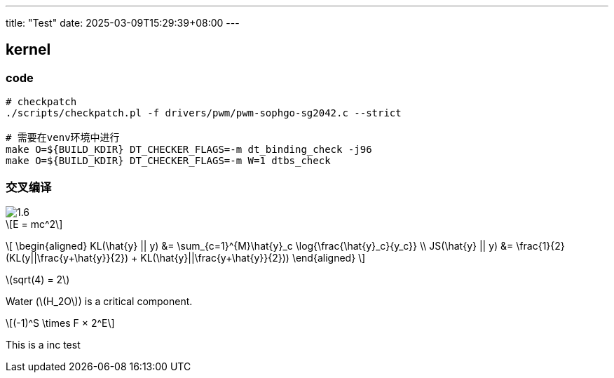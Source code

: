 ---
title: "Test"
date: 2025-03-09T15:29:39+08:00
---

:stem: latexmath

== kernel

=== code

[source,bash]
--
# checkpatch
./scripts/checkpatch.pl -f drivers/pwm/pwm-sophgo-sg2042.c --strict

# 需要在venv环境中进行
make O=${BUILD_KDIR} DT_CHECKER_FLAGS=-m dt_binding_check -j96
make O=${BUILD_KDIR} DT_CHECKER_FLAGS=-m W=1 dtbs_check
--

=== 交叉编译

image::/hello/1.6.png[]

[stem]
++++
E = mc^2
++++


\[
\begin{aligned}
KL(\hat{y} || y) &= \sum_{c=1}^{M}\hat{y}_c \log{\frac{\hat{y}_c}{y_c}} \\
JS(\hat{y} || y) &= \frac{1}{2}(KL(y||\frac{y+\hat{y}}{2}) + KL(\hat{y}||\frac{y+\hat{y}}{2}))
\end{aligned}
\]

stem:[sqrt(4) = 2]

Water (stem:[H_2O]) is a critical component.


[stem]
++++
(-1)^S \times F × 2^E
++++

This is a inc test
